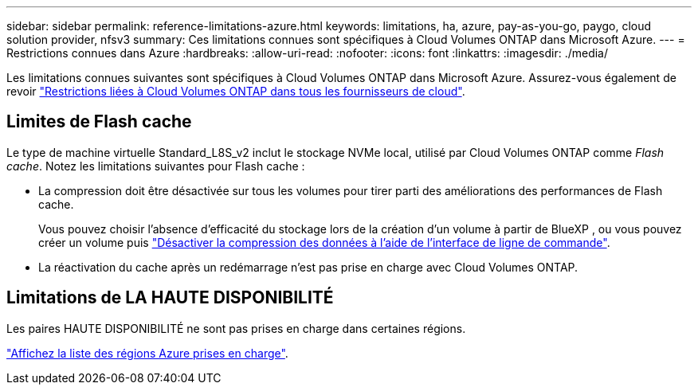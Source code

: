 ---
sidebar: sidebar 
permalink: reference-limitations-azure.html 
keywords: limitations, ha, azure, pay-as-you-go, paygo, cloud solution provider, nfsv3 
summary: Ces limitations connues sont spécifiques à Cloud Volumes ONTAP dans Microsoft Azure. 
---
= Restrictions connues dans Azure
:hardbreaks:
:allow-uri-read: 
:nofooter: 
:icons: font
:linkattrs: 
:imagesdir: ./media/


[role="lead"]
Les limitations connues suivantes sont spécifiques à Cloud Volumes ONTAP dans Microsoft Azure. Assurez-vous également de revoir link:reference-limitations.html["Restrictions liées à Cloud Volumes ONTAP dans tous les fournisseurs de cloud"].



== Limites de Flash cache

Le type de machine virtuelle Standard_L8S_v2 inclut le stockage NVMe local, utilisé par Cloud Volumes ONTAP comme _Flash cache_. Notez les limitations suivantes pour Flash cache :

* La compression doit être désactivée sur tous les volumes pour tirer parti des améliorations des performances de Flash cache.
+
Vous pouvez choisir l'absence d'efficacité du stockage lors de la création d'un volume à partir de BlueXP , ou vous pouvez créer un volume puis http://docs.netapp.com/ontap-9/topic/com.netapp.doc.dot-cm-vsmg/GUID-8508A4CB-DB43-4D0D-97EB-859F58B29054.html["Désactiver la compression des données à l'aide de l'interface de ligne de commande"^].

* La réactivation du cache après un redémarrage n'est pas prise en charge avec Cloud Volumes ONTAP.




== Limitations de LA HAUTE DISPONIBILITÉ

Les paires HAUTE DISPONIBILITÉ ne sont pas prises en charge dans certaines régions.

https://cloud.netapp.com/cloud-volumes-global-regions["Affichez la liste des régions Azure prises en charge"^].
